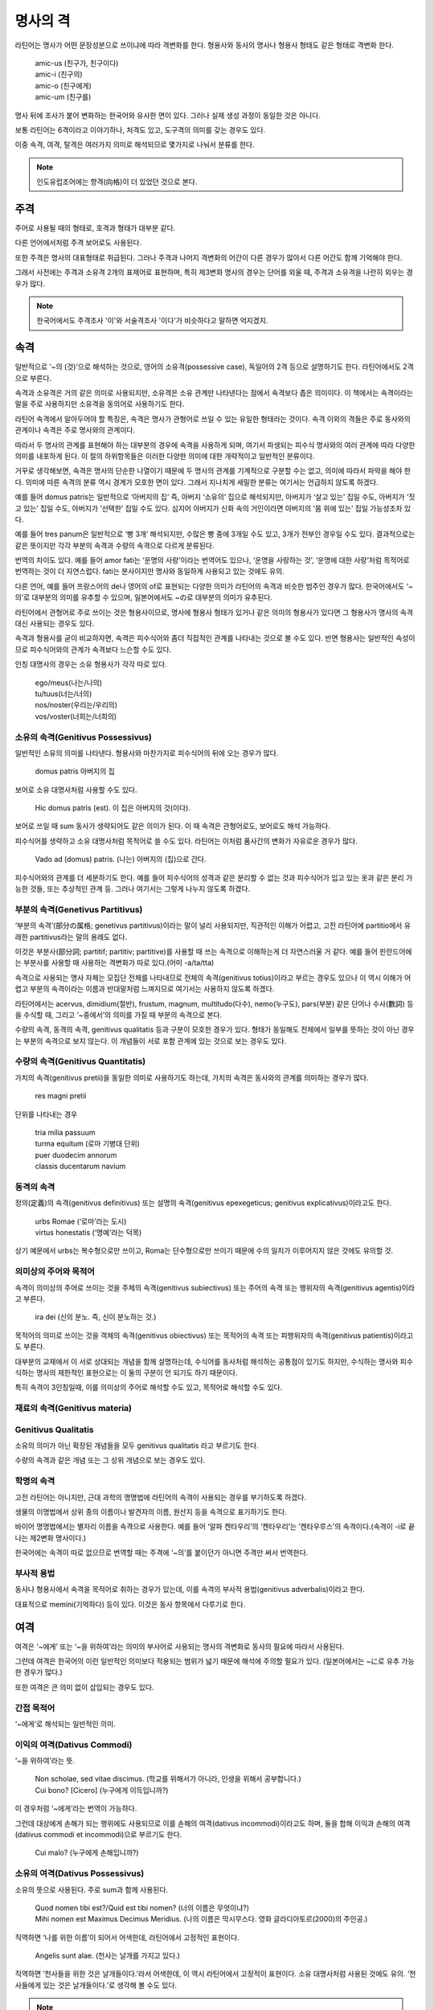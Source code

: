 명사의 격
=========

라틴어는 명사가 어떤 문장성분으로 쓰이냐에 따라 격변화를 한다. 형용사와 동사의 명사나 형용사 형태도 같은 형태로 격변화 한다.

   | amic-us (친구가, 친구이다)
   | amic-i (친구의)
   | amic-o (친구에게)
   | amic-um (친구를)

.. todo:: 변화하는 모습 그림으로 설명할 것

명사 뒤에 조사가 붙어 변화하는 한국어와 유사한 면이 있다. 그러나 실제 생성 과정이 동일한 것은 아니다.

보통 라틴어는 6격이라고 이야기하나, 처격도 있고, 도구격의 의미를 갖는 경우도 있다.

이중 속격, 여격, 탈격은 여러가지 의미로 해석되므로 몇가지로 나눠서 분류를 한다.

.. note::

   인도유럽조어에는 향격(向格)이 더 있었던 것으로 본다.

주격
-------

주어로 사용될 때의 형태로, 호격과 형태가 대부분 같다.

다른 언어에서처럼 주격 보어로도 사용된다.

또한 주격은 명사의 대표형태로 취급된다. 그러나 주격과 나머지 격변화의 어간이 다른 경우가 많아서 다른 어간도 함께 기억해야 한다.

그래서 사전에는 주격과 소유격 2개의 표제어로 표현하며, 특히 제3변화 명사의 경우는 단어를 외울 때, 주격과 소유격을 나란히 외우는 경우가 많다.

.. todo:: N.c.I. 설명 추가할 것.

.. note::

   한국어에서도 주격조사 '이'와 서술격조사 '이다'가 비슷하다고 말하면 억지겠지.

속격
--------

일반적으로 ‘~의 (것)’으로 해석하는 것으로, 영어의 소유격(possessive case), 독일어의 2격 등으로 설명하기도 한다. 라틴어에서도 2격으로 부른다.

속격과 소유격은 거의 같은 의미로 사용되지만, 소유격은 소유 관계만 나타낸다는 점에서 속격보다 좁은 의미이다. 이 책에서는 속격이라는 말을 주로 사용하지만 소유격을 동의어로 사용하기도 한다.

라틴어 속격에서 알아두어야 할 특징은, 속격은 명사가 관형어로 쓰일 수 있는 유일한 형태라는 것이다. 속격 이외의 격들은 주로 동사와의 관계이나 속격은 주로 명사와의 관계이다.

따라서 두 명사의 관계를 표현해야 하는 대부분의 경우에 속격을 사용하게 되며, 여기서 파생되는 피수식 명사와의 여러 관계에 따라 다양한 의미를 내포하게 된다. 이 절의 하위항목들은 이러한 다양한 의미에 대한 개략적이고 일반적인 분류이다.

거꾸로 생각해보면, 속격은 명사의 단순한 나열이기 때문에 두 명사의 관계를 기계적으로 구분할 수는 없고, 의미에 따라서 파악을 해야 한다. 의미에 따른 속격의 분류 역시 경계가 모호한 면이 있다. 그래서 지나치게 세밀한 분류는 여기서는 언급하지 않도록 하겠다.

예를 들어 domus patris는 일반적으로 ‘아버지의 집’ 즉, 아버지 ‘소유의’ 집으로 해석되지만, 아버지가 ‘살고 있는’ 집일 수도, 아버지가 ‘짓고 있는’ 집일 수도, 아버지가 ‘선택한’ 집일 수도 있다. 심지어 아버지가 신화 속의 거인이라면 아버지의 ‘몸 위에 있는’ 집일 가능성조차 있다.

예를 들어 tres panum은 일반적으로 ‘빵 3개’ 해석되지만, 수많은 빵 중에 3개일 수도 있고, 3개가 전부인 경우일 수도 있다. 결과적으로는 같은 뜻이지만 각각 부분의 속격과 수량의 속격으로 다르게 분류된다.

번역의 차이도 있다. 예를 들어 amor fati는 ‘운명의 사랑’이라는 번역어도 있으나, ‘운명을 사랑하는 것’, ‘운명에 대한 사랑’처럼 목적어로 번역하는 것이 더 자연스럽다. fati는 분사이지만 명사와 동일하게 사용되고 있는 것에도 유의.

다른 언어, 예를 들어 프랑스어의 de나 영어의 of로 표현되는 다양한 의미가 라틴어의 속격과 비슷한 범주인 경우가 많다. 한국어에서도 ‘~의’로 대부분의 의미를 유추할 수 있으며, 일본어에서도 ~の로 대부분의 의미가 유추된다.

라틴어에서 관형어로 주로 쓰이는 것은 형용사이므로, 명사에 형용사 형태가 있거나 같은 의미의 형용사가 있다면 그 형용사가 명사의 속격 대신 사용되는 경우도 있다.

속격과 형용사를 굳이 비교하자면, 속격은 피수식어와 좀더 직접적인 관계를 나타내는 것으로 볼 수도 있다. 반면 형용사는 일반적인 속성이므로 피수식어와의 관계가 속격보다 느슨할 수도 있다.

인칭 대명사의 경우는 소유 형용사가 각각 따로 있다.

   | ego/meus(나는/나의)
   | tu/tuus(너는/너의)
   | nos/noster(우리는/우리의)
   | vos/voster(너희는/너희의)

소유의 속격(Genitivus Possessivus)
^^^^^^^^^^^^^^^^^^^^^^^^^^^^^^^^^^

일반적인 소유의 의미를 나타낸다. 형용사와 마찬가지로 피수식어의 뒤에 오는 경우가 많다.

   | domus patris 아버지의 집

보어로 소유 대명사처럼 사용할 수도 있다.

   | Hic domus patris (est). 이 집은 아버지의 것(이다).

보어로 쓰일 때 sum 동사가 생략되어도 같은 의미가 된다. 이 때 속격은 관형어로도, 보어로도 해석 가능하다.

피수식어를 생략하고 소유 대명사처럼 목적어로 쓸 수도 있다. 라틴어는 이처럼 품사간의 변화가 자유로운 경우가 많다.

   | Vado ad (domus) patris. (나는) 아버지의 (집)으로 간다.

피수식어와의 관계를 더 세분하기도 한다. 예를 들어 피수식어의 성격과 같은 분리할 수 없는 것과 피수식어가 입고 있는 옷과 같은 분리 가능한 것들, 또는 추상적인 관계 등. 그러나 여기서는 그렇게 나누지 않도록 하겠다.

.. seealso:: 소유의 여격

부분의 속격(Genetivus Partitivus)
^^^^^^^^^^^^^^^^^^^^^^^^^^^^^^^^^

‘부분의 속격’(部分の属格; genetivus partitivus)이라는 말이 널리 사용되지만, 직관적인 이해가 어렵고, 고전 라틴어에 partitio에서 유래한 partitivus라는 말의 용례도 없다.

이것은 부분사(部分詞; partitif; partitiv; partitive)를 사용할 때 쓰는 속격으로 이해하는게 더 자연스러울 거 같다. 예를 들어 핀란드어에는 부분사를 사용할 때 사용하는 격변화가 따로 있다.(어미 -a/ta/tta)

속격으로 사용되는 명사 자체는 모집단 전체를 나타내므로 전체의 속격(genitivus totius)이라고 부르는 경우도 있으나 이 역시 이해가 어렵고 부분의 속격이라는 이름과 반대말처럼 느껴지므로 여기서는 사용하지 않도록 하겠다.

라틴어에서는 acervus, dimidium(절반), frustum, magnum, multitudo(다수), nemo(누구도), pars(부분) 같은 단어나 수사(數詞) 등을 수식할 때, 그리고 ‘~중에서’의 의미를 가질 때 부분의 속격으로 본다.

.. todo:: 예문 추가할 것

수량의 속격, 동격의 속격, genitivus qualitatis 등과 구분이 모호한 경우가 있다. 형태가 동일해도 전체에서 일부를 뜻하는 것이 아닌 경우는 부분의 속격으로 보지 않는다. 이 개념들이 서로 포함 관계에 있는 것으로 보는 경우도 있다.

수량의 속격(Genitivus Quantitatis)
^^^^^^^^^^^^^^^^^^^^^^^^^^^^^^^^^^

가치의 속격(genitivus pretii)을 동일한 의미로 사용하기도 하는데, 가치의 속격은 동사와의 관계를 의미하는 경우가 많다.

   | res magni pretii

단위를 나타내는 경우

   | tria milia passuum
   | turma equitum (로마 기병대 단위)
   | puer duodecim annorum
   | classis ducentarum navium

동격의 속격
^^^^^^^^^^^

정의(定義)의 속격(genitivus definitivus) 또는 설명의 속격(genitivus epexegeticus; genitivus explicativus)이라고도 한다.

   | urbs Romae (‘로마’라는 도시)
   | virtus honestatis (‘명예’라는 덕목)

상기 예문에서 urbs는 복수형으로만 쓰이고, Roma는 단수형으로만 쓰이기 때문에 수의 일치가 이루어지지 않은 것에도 유의할 것.

의미상의 주어와 목적어
^^^^^^^^^^^^^^^^^^^^^^

속격이 의미상의 주어로 쓰이는 것을 주체의 속격(genitivus subiectivus) 또는 주어의 속격 또는 행위자의 속격(genitivus agentis)이라고 부른다.

   | ira dei (신의 분노. 즉, 신이 분노하는 것.)

목적어의 의미로 쓰이는 것을 객체의 속격(genitivus obiectivus) 또는 목적어의 속격 또는 피행위자의 속격(genitivus patientis)이라고도 부른다.

.. todo:: 예문 넣을 것

대부분의 교재에서 이 서로 상대되는 개념을 함께 설명하는데, 수식어를 동사처럼 해석하는 공통점이 있기도 하지만, 수식하는 명사와 피수식하는 명사의 제한적인 표현으로는 이 둘의 구분이 안 되기도 하기 때문이다.

특히 속격이 3인칭일때, 이를 의미상의 주어로 해석할 수도 있고, 목적어로 해석할 수도 있다.

.. todo:: 예문 넣을 것

재료의 속격(Genitivus materia)
^^^^^^^^^^^^^^^^^^^^^^^^^^^^^^

Genitivus Qualitatis
^^^^^^^^^^^^^^^^^^^^^

소유의 의미가 아닌 확장된 개념들을 모두 genitivus qualitatis 라고 부르기도 한다.

수량의 속격과 같은 개념 또는 그 상위 개념으로 보는 경우도 있다.

학명의 속격
^^^^^^^^^^^

고전 라틴어는 아니지만, 근대 과학의 명명법에 라틴어의 속격이 사용되는 경우를 부기하도록 하겠다.

생물의 이명법에서 상위 종의 이름이나 발견자의 이름, 원산지 등을 속격으로 표기하기도 한다.

바이어 명명법에서는 별자리 이름을 속격으로 사용한다. 예를 들어 ‘알파 켄타우리’의 ‘켄타우리’는 ‘켄타우루스’의 속격이다.(속격이 -i로 끝나는 제2변화 명사이다.)

한국어에는 속격이 따로 없으므로 번역할 때는 주격에 ‘~의’를 붙이던가 아니면 주격만 써서 번역한다.

.. todo:: 그리스어의 속격 분류법 적을 것.

부사적 용법
^^^^^^^^^^^

동사나 형용사에서 속격을 목적어로 취하는 경우가 있는데, 이를 속격의 부사적 용법(genitivus adverbalis)이라고 한다.

대표적으로 memini(기억하다) 등이 있다. 이것은 동사 항목에서 다루기로 한다.

여격
--------

여격은 ‘~에게’ 또는 ‘~을 위하여’라는 의미의 부사어로 사용되는 명사의 격변화로 동사의 필요에 따라서 사용된다.

그런데 여격은 한국어의 이런 일반적인 의미보다 적용되는 범위가 넓기 때문에 해석에 주의할 필요가 있다. (일본어에서는 ~に로 유추 가능한 경우가 많다.)

또한 여격은 큰 의미 없이 삽입되는 경우도 있다.

간접 목적어
^^^^^^^^^^^

‘~에게’로 해석되는 일반적인 의미.

이익의 여격(Dativus Commodi)
^^^^^^^^^^^^^^^^^^^^^^^^^^^^^

‘~을 위하여’라는 뜻.

   | Non scholae, sed vitae discimus. (학교를 위해서가 아니라, 인생을 위해서 공부합니다.)
   | Cui bono? [Cicero] (누구에게 이득입니까?)

이 경우처럼 ‘~에게’라는 번역이 가능하다.

그런데 대상에게 손해가 되는 행위에도 사용되므로 이를 손해의 여격(dativus incommodi)이라고도 하며, 둘을 합해 이익과 손해의 여격(dativus commodi et incommodi)으로 부르기도 한다.

   | Cui malo? (누구에게 손해입니까?)

소유의 여격(Dativus Possessivus)
^^^^^^^^^^^^^^^^^^^^^^^^^^^^^^^^

소유의 뜻으로 사용된다. 주로 sum과 함께 사용된다.

    | Quod nomen tibi est?/Quid est tibi nomen? (너의 이름은 무엇이냐?)
    | Mihi nomen est Maximus Decimus Meridius. (나의 이름은 막시무스다. 영화 글라디아토르(2000)의 주인공.)

직역하면 ‘나를 위한 이름’이 되어서 어색한데, 라틴어에서 고정적인 표현이다.

    | Angelis sunt alae. (천사는 날개를 가지고 있다.)

직역하면 ‘천사들을 위한 것은 날개들이다.’라서 어색한데, 이 역시 라틴어에서 고정적이 표현이다. 소유 대명사처럼 사용된 것에도 유의. ‘천사들에게 있는 것은 날개들이다.’로 생각해 볼 수도 있다.

.. note::

   상기한 영화 글라디아토르의 대사가 유명하기 때문에, 라틴어로 번역된 대사를 적어둔다.

   Mihi nomen est Maximus Decimus Meridius, praefectus copiarum septentrionis, dux legionum Felix, servus fidelis veri imperatoris Marci Aurelii, pater filii interfecti, vir mulieris interfectae, atque eorum mortem ulciscar in hac vita aut postera in vita.

목적의 여격(Dativus Finalis)
^^^^^^^^^^^^^^^^^^^^^^^^^^^^

‘~하기 위해서’의 뜻.

이익의 여격과 함께 쓰이는 경우가 많기 때문에, 이를 이중 여격(dativus duplex; double dative)이라고도 한다.

.. todo:: 예문

이 경우 이익의 여격이 의미상의 목적어처럼 해석될 수 있다.

의미상의 주어
^^^^^^^^^^^^^^

행위자의 여격(dativus auctoris)라고도 한다.

.. todo:: 예문

관심의 여격(Dativus Ethicus)
^^^^^^^^^^^^^^^^^^^^^^^^^^^^

일본어로는 윤리여격(倫理与格) 또는 심성의 여격(心性的与格)으로 직역되었으며, 독일어 ‘관심의 3격’과 비슷하다.

.. todo:: 예문

방향의 여격
^^^^^^^^^^^

또는 관점의 여격. 행위자 기준으로 방향을 나타낼 때.

.. todo:: 예문

목적격
--------

‘~을/를’로 해석되는 목적어로 사용되는 경우로, 일반적인 의미와 동일하며, 어미가 -um 등으로 끝나기 때문에 다른 변화보다 알아보기가 쉽다.

목적격이 다른 의미로 사용되는 가장 특징적인 경우는 부정사의 의미상의 주어로 사용될 때이다. 이를 A.c.I.(Accusativus cum Infinitivo; Akkusativ mit Infinitiv)라고 부르기도 한다.

전치사+목적격의 형태로도 사용되는데, 라틴어에서는 전치사+탈격으로 쓰이는 경우가 더 흔하며, 같은 동사에서 서로 의미가 다르게 쓰이기도 한다.

목적어
^^^^^^^^^^

시간
^^^^^^^^

그리스의 목적격(Accusativus Graecus)
^^^^^^^^^^^^^^^^^^^^^^^^^^^^^^^^^^^^^

감탄
^^^^^^


탈격
--------

일반적으로 ‘~로부터’라는 의미로 사용되는 격변화로, 한국어에 없는 개념이어서 생소하게 느껴진다. 한국어 뿐만 아니라 인도유럽어족 언어 중에서도 사라진 경우가 많아서 생소한 개념인 경우가 많다.

그러나 라틴어에서 매우 자주 사용되는 격이다. 특히 전치사가 탈격과 결합하는 경우가 많다. 이 절에서 다루는 탈격의 분류도 대부분 전치사와 함께 쓰이는 경우다.

즉, 같은 분류라고 해도 속격은 피수식 명사와의 의미관계가 주이고, 여격은 동사와의 사용, 탈격은 전치사와 함께 사용되는 양상을 주로 다루는 차이가 있다.

인도유럽조어의 처격와 도구격이 라틴어에서는 탈격으로 통합된 것으로 보기도 한다.

또, 절대 탈격이라 불리는 의미상의 주어와 서술어가 모두 탈격인 독립절에서 사용된다.

.. todo:: 종류가 많으므로 의미와 사용되는 전치사에 따라서 다시 분류할 것.

이탈의 탈격(Ablativus Separationis)
^^^^^^^^^^^^^^^^^^^^^^^^^^^^^^^^^^^

ablativus separativus라고 쓰는 경우도 있다.

일반적으로 말하는 ‘~로부터’의 뜻으로 사용되며, 전치사 a/ab, e/ex 등과 함께, 동사에 따라서는 전치사 없이 이러한 뜻으로 사용된다.

거리 등을 나타내는 경우도 있고, 추상적인 개념에도 사용된다.

출신의 탈격과 유사하기 때문에 둘을 하나로 묶어서 다루기도 한다.

출신의 탈격(Ablativus Originis)
^^^^^^^^^^^^^^^^^^^^^^^^^^^^^^^

어디서 태어났는지, 어디서 유래했는지 등을 표현하는 경우에 사용하는 탈격으로 ‘~로부터’의 뜻을 가지고 있으며, 전치사 a/ab, e/ex 등과 함께, 동사에 따라서는 전치사 없이 이러한 뜻으로 사용된다.

추상적인 개념, 예를 들어 혈통 같은 개념에도 사용된다.

이탈의 탈격과 매우 유사하기 때문에 둘을 하나로 묶어서 다루기도 한다.

행위자의 탈격(Ablativus Auctoris)
^^^^^^^^^^^^^^^^^^^^^^^^^^^^^^^^^

수동태의 의미상의 주어로 전치사 a와 함께 사용된다.

도구격의 의미로 보기도 한다.

자세한 내용은 수동태 항목에서 다룬다.

탈형동사의 목적어
^^^^^^^^^^^^^^^^^

수동태의 의미상의 주어였던 것이 탈형동사의 목적어로 사용되는 것으로 볼 수 있다. 전치사 없이 사용된다.

자세한 내용은 수동태 항목에서 다룬다.

비교의 탈격(Ablativus Comparationis)
^^^^^^^^^^^^^^^^^^^^^^^^^^^^^^^^^^^^^

형용사 비교급의 비교 대상으로 전치사 없이 사용된다.

자세한 내용은 형용사의 비교급에서 다룬다.

이유의 탈격(Ablativus Causae)
^^^^^^^^^^^^^^^^^^^^^^^^^^^^^^

전치사 없이 이유를 나타낼 때 쓰인다.

한국어에서 표현은 다르지만 ‘~로부터’에서 연상되는 의미이다.

양태의 탈격(Ablativus Modi)
^^^^^^^^^^^^^^^^^^^^^^^^^^^

전치사 cum과 함께 또는 전치사 없이 부사적으로 사용된다.

양태의 탈격과 동반의 탈격은 도구격의 의미를 가지고 있는 것으로 본다.

동반의 탈격(Ablativus Comitativi)
^^^^^^^^^^^^^^^^^^^^^^^^^^^^^^^^^

ablativus sociativi라고도 한다.

전치사 cum과 함께 또는 전치사 없이 ‘~와 함께’의 뜻으로 사용된다.

양태의 탈격과 동반의 탈격은 도구격의 의미를 가지고 있는 것으로 본다.

도구의 탈격(Ablativus Instrumenti)
^^^^^^^^^^^^^^^^^^^^^^^^^^^^^^^^^^

전치사 없이 방법의 의미를 나타내는 뜻으로 사용된다.

도구격의 의미로 본다.

관점의 탈격(Ablativus Respectus)
^^^^^^^^^^^^^^^^^^^^^^^^^^^^^^^^

제한의 탈격(ablativus limitationis)이라고도 한다. 영어로 규정의 탈격(ablative of specification)이라고도 한다.

전치사 없이 어떤 점에서 그러한지를 말한다. 비교문에서 많이 사용되나 꼭 그러한 것은 아니다.

   | mea opinione 내 의견으로는

아픈 곳을 표현할 때 이 탈격을 사용한다. 한국어에서는 사용하지 않는 표현이다.

   | mente captus 정신이 잡힌, 미친
   | auribus captus 귀가 잡힌, 귀가 들리지 않는
   | pedibus aeger 발(足)쪽이 아픈, 발이 아픈

차이의 탈격(Ablativus Mensurae)
^^^^^^^^^^^^^^^^^^^^^^^^^^^^^^^^

ablativus differentiae, ablativus discriminis라고도 한다.

차이를 나타내는데 사용한다.

비교 의미가 있는 부사어처럼도 사용된다.

   | multo facilius 더 쉽게
   | multo longior 훨씬 더 길게
   | nihilo 아무것도

ante, post 등과도 함께 사용된다.

   | paulo post (ante) 조금 전
   | tribus annis ante 3년 전

이 표현들은 시간의 의미를 나타내는 목적격, 또는 전치사+목적격으로 쓰이는 경우가 더 많다.

가치의 탈격(Ablativus Preii)
^^^^^^^^^^^^^^^^^^^^^^^^^^^^

장소의 탈격(Ablativus Loci)
^^^^^^^^^^^^^^^^^^^^^^^^^^^

시간의 탈격(Ablativus Temporis)
^^^^^^^^^^^^^^^^^^^^^^^^^^^^^^^

제목의 탈격(Ablativus Thematis)
^^^^^^^^^^^^^^^^^^^^^^^^^^^^^^^

전치사 de와 함께 ‘~에 관하여’의 뜻.

절대탈격
^^^^^^^^^

호격
--------

말 그대로 대상을 부를 때 사용하는 격으로 주격과 대부분 동일하나 그렇지 않은 경우도 있다. 규칙변화에서는 -us로 끝나는 제2변화 명사에서 사용하는 -e가 있다.

독립어로 사용되므로 다른 문법적 요소들은 없으나, 현재 로망스어를 비롯한 독일어, 영어 등에서는 호격이 사라졌기 때문에, 학습자들이 쉽게 이해하지 못하는 경우도 있다. mensa(O table, 탁자여)라는 표현을 이해하지 못했다는 윈스턴 처칠 자서전의 이야기는 유명하다.

위의 예시처럼 서구에서는 보통 앞에 O와 느낌표(!)를 붙여서 호격을 표기한다.

처격
--------

‘~에’라는 장소를 나타내는 의미의 격으로, 이 변화를 가지고 있는 명사는 많지 않다. 그러나 지명에 붙을 수 있기 때문에 많이 볼 수 있다.
